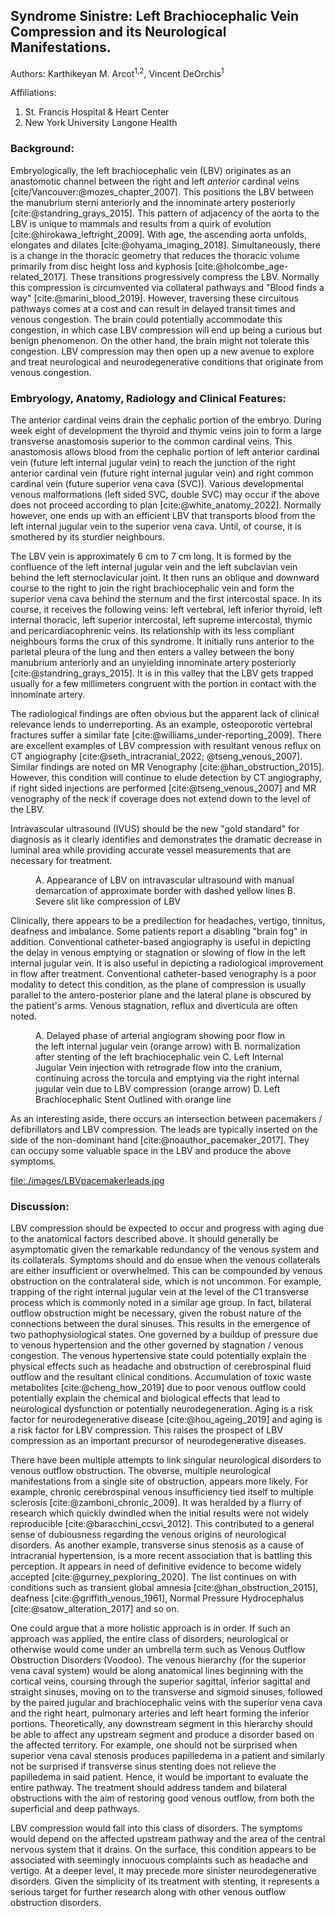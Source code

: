 #+OPTIONS: toc:nil
#+OPTIONS: num:nil
#+OPTIONS: Author:nil
#+OPTIONS: ^:{}

#+bibliography: /home/arcotpixel/research/bib/references.bib
#+CSL_STYLE: /home/arcotpixel/research/Zotero/styles/american-medical-association.csl
** Syndrome Sinistre: Left Brachiocephalic Vein Compression and its Neurological Manifestations.
**** Authors: Karthikeyan M. Arcot^{1,2}, Vincent DeOrchis^{1}
**** Affiliations:
 1. St. Francis Hospital & Heart Center
 2. New York University Langone Health
*** Background:
Embryologically, the left brachiocephalic vein (LBV) originates as an anastomotic channel between the right and left /anterior/ cardinal veins [cite/Vancouver:@mozes_chapter_2007].
This positions the LBV between the manubrium sterni anteriorly and the innominate artery posteriorly [cite:@standring_grays_2015].
This pattern of adjacency of the aorta to the LBV is unique to mammals and results from a quirk of evolution [cite:@hirokawa_leftright_2009].
With age, the ascending aorta unfolds, elongates and dilates [cite:@ohyama_imaging_2018].
Simultaneously, there is a change in the thoracic geometry that reduces the thoracic volume primarily from disc height loss and kyphosis [cite:@holcombe_age-related_2017].
These transitions progressively compress the LBV.
Normally this compression is circumvented via collateral pathways and "Blood finds a way" [cite:@marini_blood_2019].
However, traversing these circuitous pathways comes at a cost and can result in delayed transit times and venous congestion.
The brain could potentially accommodate this congestion, in which case LBV compression will end up being a curious but benign phenomenon.
On the other hand, the brain might not tolerate this congestion.
LBV compression may then open up a new avenue to explore and treat neurological and neurodegenerative conditions that originate from venous congestion.

*** Embryology, Anatomy, Radiology and Clinical Features:
The anterior cardinal veins drain the cephalic portion of the embryo.
During week eight of development the thyroid and thymic veins join to form a large transverse anastomosis superior to the common cardinal veins.
This anastomosis allows blood from the cephalic portion of left anterior cardinal vein (future left internal jugular vein) to reach the junction of the right anterior cardinal vein (future right internal jugular vein) and right common cardinal vein (future superior vena cava (SVC)).
Various developmental venous malformations (left sided SVC, double SVC) may occur if the above does not proceed according to plan [cite:@white_anatomy_2022].
Normally however, one ends up with an efficient LBV that transports blood from the left internal jugular vein to the superior vena cava.
Until, of course, it is smothered by its sturdier neighbours.

The LBV vein is approximately 6 cm to 7 cm long.
It is formed by the confluence of the left internal jugular vein and the left subclavian vein behind the left sternoclavicular joint.
It then runs an oblique and downward course to the right to join the right brachiocephalic vein and form the superior vena cava behind the sternum and the first intercostal space.
In its course, it receives the following veins: left  vertebral, left inferior thyroid, left internal thoracic, left superior intercostal, left supreme intercostal, thymic and pericardiacophrenic veins.
Its relationship with its less compliant neighbours forms the crux of this syndrome.
It initially runs anterior to the parietal pleura of the lung and then enters a valley between the bony manubrium anteriorly and an unyielding innominate artery posteriorly [cite:@standring_grays_2015].
It is in this valley that the LBV gets trapped usually for a few millimeters congruent with the portion in contact with the innominate artery.

The radiological findings are often obvious but the apparent lack of clinical relevance lends to underreporting.
As an example, osteoporotic vertebral fractures suffer a similar fate [cite:@williams_under-reporting_2009].
There are excellent examples of LBV compression with resultant venous reflux on CT angiography [cite:@seth_intracranial_2022; @tseng_venous_2007].
Similar findings are noted on MR Venography [cite:@han_obstruction_2015].
However, this condition will continue to elude detection by CT angiography, if right sided injections are performed [cite:@tseng_venous_2007] and MR venography of the neck if coverage does not extend down to the level of the LBV.

Intravascular ultrasound (IVUS) should be the new "gold standard" for diagnosis as it clearly identifies and demonstrates the dramatic decrease in luminal area while providing accurate vessel measurements that are necessary for treatment.
#+CAPTION: A. Appearance of LBV on intravascular ultrasound with manual demarcation of approximate border with dashed yellow lines B. Severe slit like compression of LBV
#+ATTR_HTML: :width 400px
[[file:images/LBVivus.jpg]]

Clinically, there appears to be a predilection for headaches, vertigo, tinnitus, deafness and imbalance.
Some patients report a disabling "brain fog" in addition.
Conventional catheter-based angiography is useful in depicting the delay in venous emptying or stagnation or slowing of flow in the left internal jugular vein.
It is also useful in depicting a radiological improvement in flow after treatment.
Conventional catheter-based venography is a poor modality to detect this condition, as the plane of compression is usually parallel to the antero-posterior plane and the lateral plane is obscured by the patient's arms.
Venous stagnation, reflux and diverticula are often noted.

#+CAPTION: A. Delayed phase of arterial angiogram showing poor flow in the left internal jugular vein (orange arrow) with B. normalization after stenting of the left brachiocephalic vein C. Left Internal Jugular Vein injection with retrograde flow into the cranium, continuing across the torcula and emptying via the right internal jugular vein due to LBV compression (orange arrow) D. Left Brachiocephalic Stent Outlined with orange line
#+ATTR_HTML: :width 400px
[[file:./images/LBVprocedure.jpg]]

As an interesting aside, there occurs an intersection between pacemakers / defibrillators and LBV compression.
The leads are typically inserted on the side of the non-dominant hand [cite:@noauthor_pacemaker_2017].
They can occupy some valuable space in the LBV and produce the above symptoms.
#+CAPTION: Pacemaker leads compounding the venous outflow obstruction in the setting of LBV compression.
#+ATTR_HTML: :width 400px
file:./images/LBVpacemakerleads.jpg

*** Discussion:
LBV compression should be expected to occur and progress with aging due to the anatomical factors described above.
It should generally be asymptomatic given the remarkable redundancy of the venous system and its collaterals.
Symptoms should and do ensue when the venous collaterals are either insufficient or overwhelmed.
This can be compounded by venous obstruction on the contralateral side, which is not uncommon.
For example, trapping of the right internal jugular vein at the level of the C1 transverse process which is commonly noted in a similar age group.
In fact, bilateral outflow obstruction might be necessary, given the robust nature of the connections between the dural sinuses.
This results in the emergence of two pathophysiological states.
One governed by a buildup of pressure due to venous hypertension and the other governed by stagnation / venous congestion.
The venous hypertensive state could potentially explain the physical effects such as headache and obstruction of cerebrospinal fluid outflow and the resultant clinical conditions.
Accumulation of toxic waste metabolites [cite:@cheng_how_2019] due to poor venous outflow could potentially explain the chemical and biological effects that lead to neurological dysfunction or potentially neurodegeneration.
Aging is a risk factor for neurodegenerative disease [cite:@hou_ageing_2019] and aging is a risk factor for LBV compression.
This raises the prospect of LBV compression as an important precursor of neurodegenerative diseases.

There have been multiple attempts to link singular neurological disorders to venous outflow obstruction.
The obverse, multiple neurological manifestations from a single site of obstruction, appears more likely.
For example, chronic cerebrospinal venous insufficiency tied itself to multiple sclerosis [cite:@zamboni_chronic_2009].
It was heralded by a flurry of research which quickly dwindled when the initial results were not widely reproducible [cite:@baracchini_ccsvi_2012].
This contributed to a general sense of dubiousness regarding the venous origins of neurological disorders.
As another example, transverse sinus stenosis as a cause of intracranial hypertension, is a more recent association that is battling this perception.
It appears in need of definitive evidence to become widely accepted [cite:@gurney_pexploring_2020].
The list continues on with conditions such as transient global amnesia [cite:@han_obstruction_2015], deafness [cite:@griffith_venous_1961], Normal Pressure Hydrocephalus [cite:@satow_alteration_2017] and so on.

One could argue that a more holistic approach is in order.
If such an approach was applied, the entire class of disorders, neurological or otherwise would come under an umbrella term such as Venous Outflow Obstruction Disorders (Voodoo).
The venous hierarchy (for the superior vena caval system) would be along anatomical lines beginning with the cortical veins, coursing through the superior sagittal, inferior sagittal and straight sinuses, moving on to the transverse and sigmoid sinuses, followed by the paired jugular and brachiocephalic veins with the superior vena cava and the right heart, pulmonary arteries and left heart forming the inferior portions.
Theoretically, any downstream segment in this hierarchy should be able to affect any upstream segment and produce a disorder based on the affected territory.
For example, one should not be surprised when superior vena caval stenosis produces papilledema in a patient and similarly not be surprised if transverse sinus stenting does not relieve the papilledema in said patient.
Hence, it would be important to evaluate the entire pathway.
The treatment should address tandem and bilateral obstructions with the aim of restoring good venous outflow, from both the superficial and deep pathways.

LBV compression would fall into this class of disorders.
The symptoms would depend on the affected upstream pathway and the area of the central nervous system that it drains.
On the surface, this condition  appears to be associated with seemingly innocuous complaints such as headache and vertigo.
At a deeper level, it may precede more sinister neurodegenerative disorders.
Given the simplicity of its treatment with stenting, it represents a serious target for further research along with other venous outflow obstruction disorders.

#+BIBLIOGRAPHY: here
